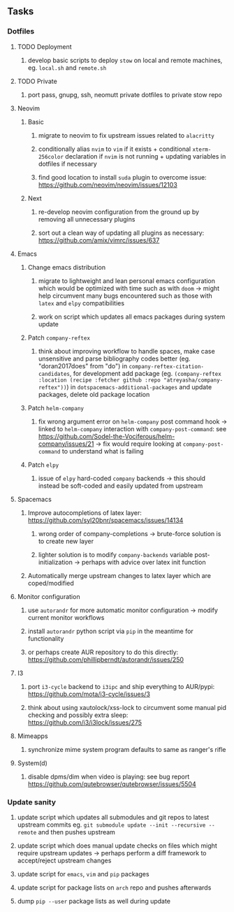 #+STARTUP: overview
#+OPTIONS: ^:nil
#+OPTIONS: p:t

** Tasks
*** Dotfiles
**** TODO Deployment
***** develop basic scripts to deploy ~stow~ on local and remote machines, eg. ~local.sh~ and ~remote.sh~ 
**** TODO Private
***** port pass, gnupg, ssh, neomutt private dotfiles to private stow repo

**** Neovim
***** Basic
****** migrate to neovim to fix upstream issues related to ~alacritty~ 
****** conditionally alias ~nvim~ to ~vim~ if it exists + conditional ~xterm-256color~ declaration if ~nvim~ is not running + updating variables in dotfiles if necessary
****** find good location to install ~suda~ plugin to overcome issue: https://github.com/neovim/neovim/issues/12103
***** Next
****** re-develop neovim configuration from the ground up by removing all unnecessary plugins 
****** sort out a clean way of updating all plugins as necessary: https://github.com/amix/vimrc/issues/637

**** Emacs
***** Change emacs distribution
****** migrate to lightweight and lean personal emacs configuration which would be optimized with time such as with ~doom~ -> might help circumvent many bugs encountered such as those with ~latex~ and ~elpy~ compatibilities
****** work on script which updates all emacs packages during system update
***** Patch ~company-reftex~
****** think about improving workflow to handle spaces, make case unsensitive and parse bibliography codes better (eg. "doran2017does" from "do") in ~company-reftex-citation-candidates~, for development add package (eg. ~(company-reftex :location (recipe :fetcher github :repo "atreyasha/company-reftex"))~) in ~dotspacemacs-additional-packages~ and update packages, delete old package location 
***** Patch ~helm-company~
****** fix wrong argument error on ~helm-company~ post command hook -> linked to ~helm-company~ interaction with ~company-post-command~: see https://github.com/Sodel-the-Vociferous/helm-company/issues/21 -> fix would require looking at ~company-post-command~ to understand what is failing
***** Patch ~elpy~
****** issue of ~elpy~ hard-coded ~company~ backends -> this should instead be soft-coded and easily updated from upstream
       
**** Spacemacs
***** Improve autocompletions of latex layer: https://github.com/syl20bnr/spacemacs/issues/14134
****** wrong order of company-completions -> brute-force solution is to create new layer
****** lighter solution is to modify ~company-backends~ variable post-initialization -> perhaps with advice over latex init function
***** Automatically merge upstream changes to latex layer which are coped/modified

**** Monitor configuration
***** use ~autorandr~ for more automatic monitor configuration -> modify current monitor workflows
***** install ~autorandr~ python script via ~pip~ in the meantime for functionality
***** or perhaps create AUR repository to do this directly: https://github.com/phillipberndt/autorandr/issues/250
**** I3
***** port ~i3-cycle~ backend to ~i3ipc~ and ship everything to AUR/pypi: https://github.com/mota/i3-cycle/issues/3 
***** think about using xautolock/xss-lock to circumvent some manual pid checking and possibly extra sleep: https://github.com/i3/i3lock/issues/275
**** Mimeapps
***** synchronize mime system program defaults to same as ranger's rifle
**** System(d)
***** disable dpms/dim when video is playing: see bug report https://github.com/qutebrowser/qutebrowser/issues/5504

*** Update sanity
**** update script which updates all submodules and git repos to latest upstream commits eg. ~git submodule update --init --recursive --remote~ and then pushes upstream
**** update script which does manual update checks on files which might require upstream updates -> perhaps perform a diff framework to accept/reject upstream changes
**** update script for ~emacs~, ~vim~ and ~pip~ packages
**** update script for package lists on ~arch~ repo and pushes afterwards
**** dump ~pip --user~ package lists as well during update
